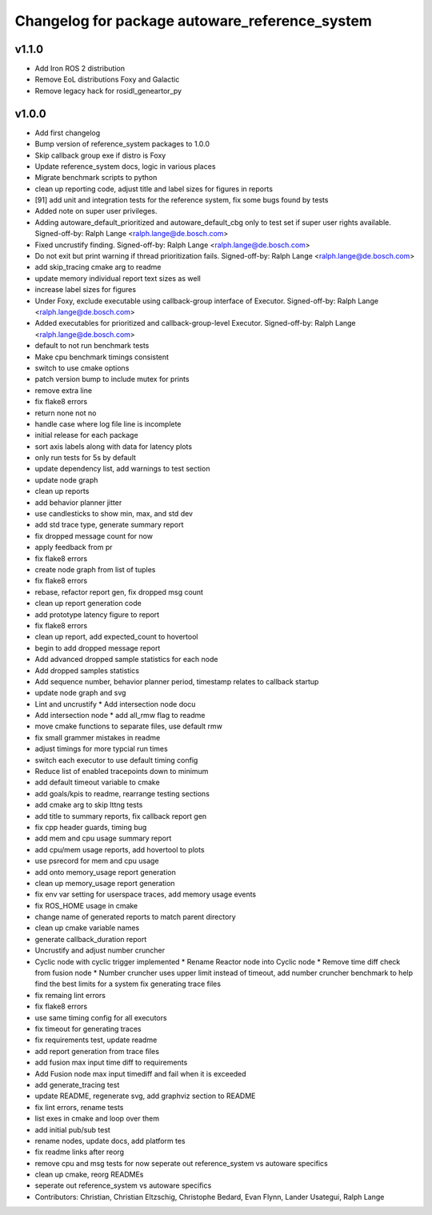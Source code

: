 ^^^^^^^^^^^^^^^^^^^^^^^^^^^^^^^^^^^^^^^^^^^^^^^
Changelog for package autoware_reference_system
^^^^^^^^^^^^^^^^^^^^^^^^^^^^^^^^^^^^^^^^^^^^^^^

v1.1.0
------
* Add Iron ROS 2 distribution
* Remove EoL distributions Foxy and Galactic
* Remove legacy hack for rosidl_geneartor_py

v1.0.0
-----------
* Add first changelog
* Bump version of reference_system packages to 1.0.0
* Skip callback group exe if distro is Foxy
* Update reference_system docs, logic in various places
* Migrate benchmark scripts to python
* clean up reporting code, adjust title and label sizes for figures in reports
* [91] add unit and integration tests for the reference system, fix some bugs found by tests
* Added note on super user privileges.
* Adding autoware_default_prioritized and autoware_default_cbg only to test set if super user rights available.
  Signed-off-by: Ralph Lange <ralph.lange@de.bosch.com>
* Fixed uncrustify finding.
  Signed-off-by: Ralph Lange <ralph.lange@de.bosch.com>
* Do not exit but print warning if thread prioritization fails.
  Signed-off-by: Ralph Lange <ralph.lange@de.bosch.com>
* add skip_tracing cmake arg to readme
* update memory individual report text sizes as well
* increase label sizes for figures
* Under Foxy, exclude executable using callback-group interface of Executor.
  Signed-off-by: Ralph Lange <ralph.lange@de.bosch.com>
* Added executables for prioritized and callback-group-level Executor.
  Signed-off-by: Ralph Lange <ralph.lange@de.bosch.com>
* default to not run benchmark tests
* Make cpu benchmark timings consistent
* switch to use cmake options
* patch version bump to include mutex for prints
* remove extra line
* fix flake8 errors
* return none not no
* handle case where log file line is incomplete
* initial release for each package
* sort axis labels along with data for latency plots
* only run tests for 5s by default
* update dependency list, add warnings to test section
* update node graph
* clean up reports
* add behavior planner jitter
* use candlesticks to show min, max, and std dev
* add std trace type, generate summary report
* fix dropped message count for now
* apply feedback from pr
* fix flake8 errors
* create node graph from list of tuples
* fix flake8 errors
* rebase, refactor report gen, fix dropped msg count
* clean up report generation code
* add prototype latency figure to report
* fix flake8 errors
* clean up report, add expected_count to hovertool
* begin to add dropped message report
* Add advanced dropped sample statistics for each node
* Add dropped samples statistics
* Add sequence number, behavior planner period, timestamp relates to callback startup
* update node graph and svg
* Lint and uncrustify
  * Add intersection node docu
* Add intersection node
  * add all_rmw flag to readme
* move cmake functions to separate files, use default rmw
* fix small grammer mistakes in readme
* adjust timings for more typcial run times
* switch each executor to use default timing config
* Reduce list of enabled tracepoints down to minimum
* add default timeout variable to cmake
* add goals/kpis to readme, rearrange testing sections
* add cmake arg to skip lttng tests
* add title to summary reports, fix callback report gen
* fix cpp header guards, timing bug
* add mem and cpu usage summary report
* add cpu/mem usage reports, add hovertool to plots
* use psrecord for mem and cpu usage
* add onto memory_usage report generation
* clean up memory_usage report generation
* fix env var setting for userspace traces, add memory usage events
* fix ROS_HOME usage in cmake
* change name of generated reports to match parent directory
* clean up cmake variable names
* generate callback_duration report
* Uncrustify and adjust number cruncher
* Cyclic node with cyclic trigger implemented
  * Rename Reactor node into Cyclic node
  * Remove time diff check from fusion node
  * Number cruncher uses upper limit instead of timeout, add number cruncher benchmark to help find the best limits for a system
  fix generating trace files
* fix remaing lint errors
* fix flake8 errors
* use same timing config for all executors
* fix timeout for generating traces
* fix requirements test, update readme
* add report generation from trace files
* add fusion max input time diff to requirements
* Add Fusion node max input timediff and fail when it is exceeded
* add generate_tracing test
* update README, regenerate svg, add graphviz section to README
* fix lint errors, rename tests
* list exes in cmake and loop over them
* add initial pub/sub test
* rename nodes, update docs, add platform tes
* fix readme links after reorg
* remove cpu and msg tests for now
  seperate out reference_system vs autoware specifics
* clean up cmake, reorg READMEs
* seperate out reference_system vs autoware specifics
* Contributors: Christian, Christian Eltzschig, Christophe Bedard, Evan Flynn, Lander Usategui, Ralph Lange
